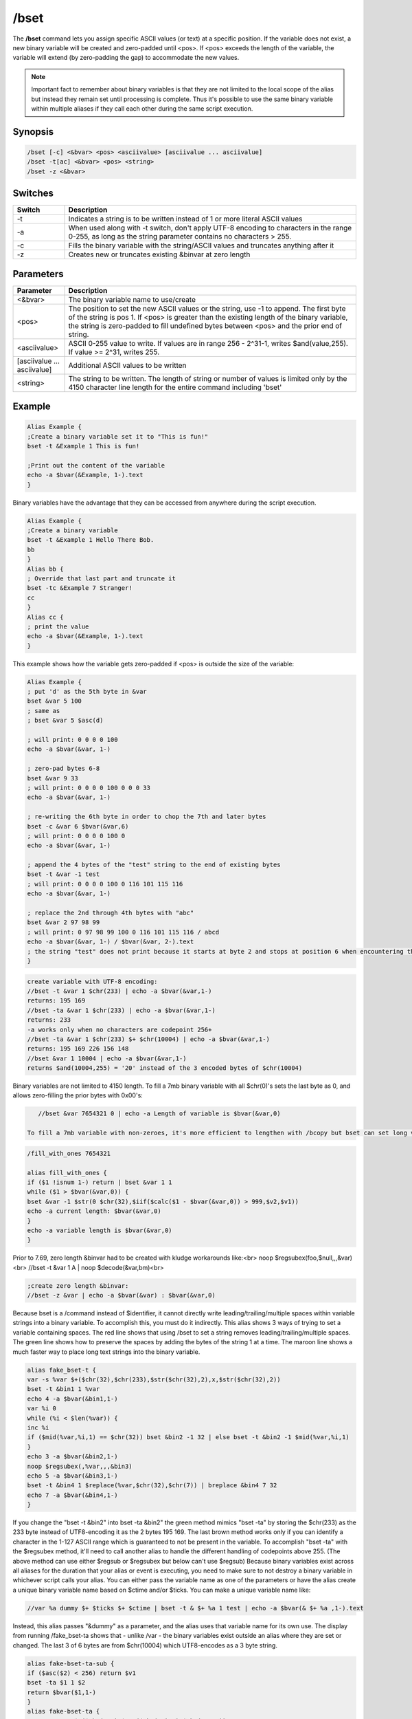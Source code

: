 /bset
=====

The **/bset** command lets you assign specific ASCII values (or text) at a specific position. If the variable does not exist, a new binary variable will be created and zero-padded until <pos>. If <pos> exceeds the length of the variable, the variable will extend (by zero-padding the gap) to accommodate the new values.

.. note:: Important fact to remember about binary variables is that they are not limited to the local scope of the alias but instead they remain set until processing is complete. Thus it's possible to use the same binary variable within multiple aliases if they call each other during the same script execution.

Synopsis
--------

.. code:: text

    /bset [-c] <&bvar> <pos> <asciivalue> [asciivalue ... asciivalue]
    /bset -t[ac] <&bvar> <pos> <string>
    /bset -z <&bvar>

Switches
--------

.. list-table::
    :widths: 15 85
    :header-rows: 1

    * - Switch
      - Description
    * - -t
      - Indicates a string is to be written instead of 1 or more literal ASCII values
    * - -a
      - When used along with -t switch, don't apply UTF-8 encoding to characters in the range 0-255, as long as the string parameter contains no characters > 255.
    * - -c
      - Fills the binary variable with the string/ASCII values and truncates anything after it
    * - -z
      - Creates new or truncates existing &binvar at zero length

Parameters
----------

.. list-table::
    :widths: 15 85
    :header-rows: 1

    * - Parameter
      - Description
    * - <&bvar>
      - The binary variable name to use/create
    * - <pos>
      - The position to set the new ASCII values or the string, use -1 to append. The first byte of the string is pos 1. If <pos> is greater than the existing length of the binary variable, the string is zero-padded to fill undefined bytes between <pos> and the prior end of string.
    * - <asciivalue>
      - ASCII 0-255 value to write. If values are in range 256 - 2^31-1, writes $and(value,255). If value >= 2^31, writes 255.
    * - [asciivalue ... asciivalue]
      - Additional ASCII values to be written
    * - <string>
      - The string to be written. The length of string or number of values is limited only by the 4150 character line length for the entire command including 'bset'

Example
-------

.. code:: text

    Alias Example {
    ;Create a binary variable set it to "This is fun!"
    bset -t &Example 1 This is fun!

    ;Print out the content of the variable
    echo -a $bvar(&Example, 1-).text
    }

Binary variables have the advantage that they can be accessed from anywhere during the script execution.

.. code:: text

    Alias Example {
    ;Create a binary variable
    bset -t &Example 1 Hello There Bob.
    bb
    }
    Alias bb {
    ; Override that last part and truncate it
    bset -tc &Example 7 Stranger!
    cc
    }
    Alias cc {
    ; print the value
    echo -a $bvar(&Example, 1-).text
    }

This example shows how the variable gets zero-padded if <pos> is outside the size of the variable:

.. code:: text

    Alias Example {
    ; put 'd' as the 5th byte in &var
    bset &var 5 100
    ; same as
    ; bset &var 5 $asc(d)

    ; will print: 0 0 0 0 100
    echo -a $bvar(&var, 1-)

    ; zero-pad bytes 6-8
    bset &var 9 33
    ; will print: 0 0 0 0 100 0 0 0 33
    echo -a $bvar(&var, 1-)

    ; re-writing the 6th byte in order to chop the 7th and later bytes
    bset -c &var 6 $bvar(&var,6)
    ; will print: 0 0 0 0 100 0
    echo -a $bvar(&var, 1-)

    ; append the 4 bytes of the "test" string to the end of existing bytes
    bset -t &var -1 test
    ; will print: 0 0 0 0 100 0 116 101 115 116
    echo -a $bvar(&var, 1-)

    ; replace the 2nd through 4th bytes with "abc"
    bset &var 2 97 98 99
    ; will print: 0 97 98 99 100 0 116 101 115 116 / abcd
    echo -a $bvar(&var, 1-) / $bvar(&var, 2-).text
    ; the string "test" does not print because it starts at byte 2 and stops at position 6 when encountering the ASCII 0
    }

.. code:: text

    create variable with UTF-8 encoding:
    //bset -t &var 1 $chr(233) | echo -a $bvar(&var,1-)
    returns: 195 169
    //bset -ta &var 1 $chr(233) | echo -a $bvar(&var,1-)
    returns: 233
    -a works only when no characters are codepoint 256+
    //bset -ta &var 1 $chr(233) $+ $chr(10004) | echo -a $bvar(&var,1-)
    returns: 195 169 226 156 148
    //bset &var 1 10004 | echo -a $bvar(&var,1-)
    returns $and(10004,255) = '20' instead of the 3 encoded bytes of $chr(10004)

Binary variables are not limited to 4150 length. To fill a 7mb binary variable with all $chr(0)'s sets the last byte as 0, and allows zero-filling the prior bytes with 0x00's:

.. code:: text

    //bset &var 7654321 0 | echo -a Length of variable is $bvar(&var,0)

 To fill a 7mb variable with non-zeroes, it's more efficient to lengthen with /bcopy but bset can set long variables by repeatedly appending bytes. Max length of binary string can depend on your system resources:

.. code:: text

    /fill_with_ones 7654321

    alias fill_with_ones {
    if ($1 !isnum 1-) return | bset &var 1 1
    while ($1 > $bvar(&var,0)) {
    bset &var -1 $str(0 $chr(32),$iif($calc($1 - $bvar(&var,0)) > 999,$v2,$v1))
    echo -a current length: $bvar(&var,0)
    }
    echo -a variable length is $bvar(&var,0)
    }

Prior to 7.69, zero length &binvar had to be created with kludge workarounds like:<br>
noop $regsubex(foo,$null,,,&var)<br>
//bset -t &var 1 A | noop $decode(&var,bm)<br>

.. code:: text

    ;create zero length &binvar:
    //bset -z &var | echo -a $bvar(&var) : $bvar(&var,0)

Because bset is a /command instead of $identifier, it cannot directly write leading/trailing/multiple spaces within variable strings into a binary variable. To accomplish this, you must do it indirectly. This alias shows 3 ways of trying to set a variable containing spaces. The red line shows that using /bset to set a string removes leading/trailing/multiple spaces. The green line shows how to preserve the spaces by adding the bytes of the string 1 at a time. The maroon line shows a much faster way to place long text strings into the binary variable.

.. code:: text

    alias fake_bset-t {
    var -s %var $+($chr(32),$chr(233),$str($chr(32),2),x,$str($chr(32),2))
    bset -t &bin1 1 %var
    echo 4 -a $bvar(&bin1,1-)
    var %i 0
    while (%i < $len(%var)) {
    inc %i
    if ($mid(%var,%i,1) == $chr(32)) bset &bin2 -1 32 | else bset -t &bin2 -1 $mid(%var,%i,1)
    }
    echo 3 -a $bvar(&bin2,1-)
    noop $regsubex(,%var,,,&bin3)
    echo 5 -a $bvar(&bin3,1-)
    bset -t &bin4 1 $replace(%var,$chr(32),$chr(7)) | breplace &bin4 7 32
    echo 7 -a $bvar(&bin4,1-)
    }

If you change the "bset -t &bin2" into bset -ta &bin2" the green method mimics "bset -ta" by storing the $chr(233) as the 233 byte instead of UTF8-encoding it as the 2 bytes 195 169. The last brown method works only if you can identify a character in the 1-127 ASCII range which is guaranteed to not be present in the variable. To accomplish "bset -ta" with the $regsubex method, it'll need to call another alias to handle the different handling of codepoints above 255. (The above method can use either $regsub or $regsubex but below can't use $regsub) Because binary variables exist across all aliases for the duration that your alias or event is executing, you need to make sure to not destroy a binary variable in whichever script calls your alias. You can either pass the variable name as one of the parameters or have the alias create a unique binary variable name based on $ctime and/or $ticks. You can make a unique variable name like:

.. code:: text

    //var %a dummy $+ $ticks $+ $ctime | bset -t & $+ %a 1 test | echo -a $bvar(& $+ %a ,1-).text

Instead, this alias passes "&dummy" as a parameter, and the alias uses that variable name for its own use. The display from running /fake_bset-ta shows that - unlike /var - the binary variables exist outside an alias where they are set or changed. The last 3 of 6 bytes are from $chr(10004) which UTF8-encodes as a 3 byte string.

.. code:: text

    alias fake-bset-ta-sub {
    if ($asc($2) < 256) return $v1
    bset -ta $1 1 $2
    return $bvar($1,1-)
    }
    alias fake-bset-ta {
    var -s %var1 $+($chr(233),$str($chr(32),2),$chr(10004))
    noop $regsubex(,%var1,/(.)/gu,$fake-bset-ta-sub(&dummy,\t) $+ $chr(32) ,%var2)
    bset &bin 1 %var2
    echo -a $bvar(&bin,0) / $bvar(&bin,1-) / last character: $bvar(&dummy,1-)
    }

.. note:: these last 2 methods do not strictly conform to -ta because they add ASCII 128-255 as single bytes even when codepoint 256+ is present. Also, the last method is limited to the number of ASCII numbers which can fit on the command line, so for long strings you need to add them to the variable in shorter chunks at a time, with special handling to make sure you don't lose a space at the end of a chunk. Some codepoints like 10004 encode into 3 3-digit bytes, so if it's possible for a string to consist entirely of such codepoints, you couldn't safely add more than around 330 characters at a time.

Compatibility
-------------

Added: mIRC v5.3 (04 Jan 1998)

See also
--------

.. hlist::
    :columns: 4

    * :doc:`$bvar </identifiers/bvar>`
    * :doc:`/bcopy </commands/bcopy>`
    * :doc:`/bread </commands/bread>`
    * :doc:`/bwrite </commands/bwrite>`
    * :doc:`/breplace </commands/breplace>`
    * :doc:`$replace </identifiers/replace>`
    * :doc:`$bfind </identifiers/bfind>`
    * :doc:`/bunset </commands/bunset>`
    * :doc:`/btrunc </commands/btrunc>`
    * :doc:`$regsubex </identifiers/regsubex>`
